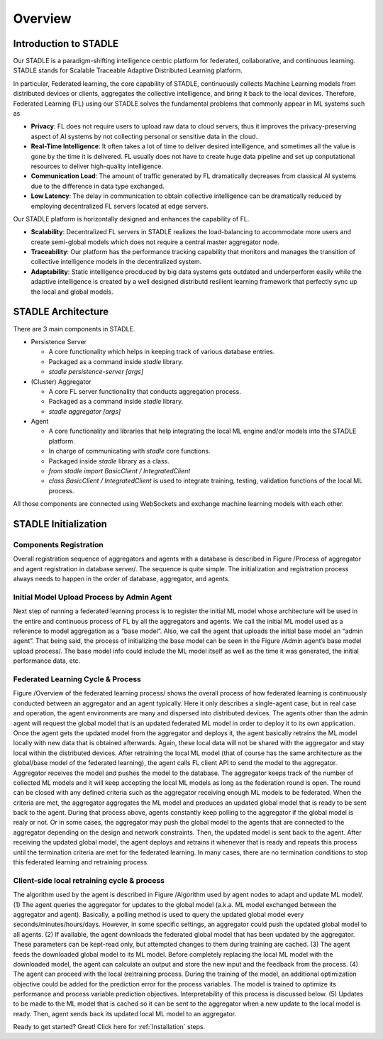 Overview
========

Introduction to STADLE
***********************

Our STADLE is a paradigm-shifting intelligence centric platform for federated, collaborative, and continuous learning.
STADLE stands for Scalable Traceable Adaptive Distributed Learning platform.

In particular, Federated learning, the core capability of STADLE, continuously collects Machine Learning models from distributed devices or clients,
aggregates the collective intelligence, and bring it back to the local devices.
Therefore, Federated Learning (FL) using our STADLE solves the fundamental problems that commonly appear in ML systems such as

- **Privacy**: FL does not require users to upload raw data to cloud servers, thus it improves the privacy-preserving aspect of AI systems by not collecting personal or sensitive data in the cloud.
- **Real-Time Intelligence**: It often takes a lot of time to deliver desired intelligence, and sometimes all the value is gone by the time it is delivered. FL usually does not have to create huge data pipeline and set up conputational resources to deliver high-quality intelligence.
- **Communication Load**: The amount of traffic generated by FL dramatically decreases from classical AI systems due to the difference in data type exchanged.
- **Low Latency**: The delay in communication to obtain collective intelligence can be dramatically reduced by employing decentralized FL servers located at edge servers.

Our STADLE platform is horizontally designed and enhances the capability of FL.

- **Scalability**: Decentralized FL servers in STADLE realizes the load-balancing to accommodate more users and create semi-global models which does not require a central master aggregator node.
- **Traceability**: Our platform has the performance tracking capability that monitors and manages the transition of collective intelligence models in the decentralized system.
- **Adaptability**: Static intelligence procduced by big data systems gets outdated and underperform easily while the adaptive intelligence is created by a well designed distributd resilient learning framework that perfectly sync up the local and global models.


STADLE Architecture
*********************

There are 3 main components in STADLE.

- Persistence Server

  - A core functionality which helps in keeping track of various database entries.
  - Packaged as a command inside `stadle` library.
  - `stadle persistence-server [args]`

- (Cluster) Aggregator

  - A core FL server functionality that conducts aggregation process.
  - Packaged as a command inside `stadle` library.
  - `stadle aggregator [args]`

- Agent

  - A core functionality and libraries that help integrating the local ML engine and/or models into the STADLE platform.
  - In charge of communicating with `stadle` core functions.
  - Packaged inside `stadle` library as a class.
  - `from stadle import BasicClient / IntegratedClient`
  - `class BasicClient / IntegratedClient` is used to integrate training, testing, validation functions of the local ML process.

All those components are connected using WebSockets and exchange machine learning models with each other.

.. image:: ../_static/stadle_arch.png
  :width: 500


STADLE Initialization 
*************************************

Components Registration
------------------------
Overall registration sequence of aggregators and agents with a database is described in Figure /Process of aggregator and agent registration in database server/. The sequence is quite simple. The initialization and registration process always needs to happen in the order of database, aggregator, and agents.

.. image:: ../_static/agent_reg_simple.png


Initial Model Upload Process by Admin Agent
--------------------------------------------
Next step of running a federated learning process is to register the initial ML model whose architecture will be used in the entire and continuous process of FL by all the aggregators and agents. We call the initial ML model used as a reference to model aggregation as a “base model”. Also, we call the agent that uploads the initial base model an “admin agent”. That being said, the process of initializing the base model can be seen in the Figure /Admin agent’s base model upload process/. The base model info could include the ML model itself as well as the time it was generated, the initial performance data, etc.

.. image:: ../_static/initial_model_reg_simple.png

Federated Learning Cycle & Process
-----------------------------------
Figure /Overview of the federated learning process/ shows the overall process of how federated learning is continuously conducted between an aggregator and an agent typically. Here it only describes a single-agent case, but in real case and operation, the agent environments are many and dispersed into distributed devices. 
The agents other than the admin agent will request the global model that is an updated federated ML model in order to deploy it to its own application. 
Once the agent gets the updated model from the aggregator and deploys it, the agent basically retrains the ML model locally with new data that is obtained afterwards. Again, these local data will not be shared with the aggregator and stay local within the distributed devices. 
After retraining the local ML model (that of course has the same architecture as the global/base model of the federated learning), the agent calls FL client API to send the model to the aggregator.
Aggregator receives the model and pushes the model to the database. The aggregator keeps track of the number of collected ML models and it will keep accepting the local ML models as long as the federation round is open. The round can be closed with any defined criteria such as the aggregator receiving enough ML models to be federated. When the criteria are met, the aggregator aggregates the ML model and produces an updated global model that is ready to be sent back to the agent.
During that process above, agents constantly keep polling to the aggregator if the global model is realy or not. Or in some cases, the aggregator may push the global model to the agents that are connected to the aggregator depending on the design and network constraints. Then, the updated model is sent back to the agent.
After receiving the updated global model, the agent deploys and retrains it whenever that is ready and repeats this process until the termination criteria are met for the federated learning. In many cases, there are no termination conditions to stop this federated learning and retraining process.


.. image:: ../_static/fl_cycle_simple.png


Client-side local retraining cycle & process
---------------------------------------------
The algorithm used by the agent is described in Figure /Algorithm used by agent nodes to adapt and update ML model/.
(1) The agent queries the aggregator for updates to the global model (a.k.a. ML model exchanged between the aggregator and agent). Basically, a polling method is used to query the updated global model every seconds/minutes/hours/days. However, in some specific settings, an aggregator could push the updated global model to all agents.
(2) If available, the agent downloads the federated global model that has been updated by the aggregator. These parameters can be kept-read only, but attempted changes to them during training are cached. 
(3) The agent feeds the downloaded global model to its ML model. Before completely replacing the local ML model with the downloaded model, the agent can calculate an output and store the new input and the feedback from the process. 
(4) The agent can proceed with the local (re)training process. During the training of the model, an additional optimization objective could be added for the prediction error for the process variables. The model is trained to optimize its performance and process variable prediction objectives. Interpretability of this process is discussed below.
(5) Updates to be made to the ML model that is cached so it can be sent to the aggregator when a new update to the local model is ready. Then, agent sends back its updated local ML model to an aggregator.


.. image:: ../_static/spec_agent.png


Ready to get started? Great! Click here for :ref:`Installation` steps.
